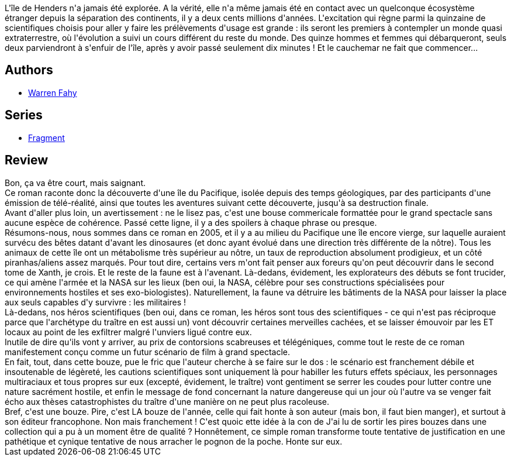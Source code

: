 :jbake-type: post
:jbake-status: published
:jbake-title: Fragment
:jbake-tags:  aventure, broc, mer, monstre, voyage, écologie,_année_2010,_mois_oct.,_note_1,rayon-imaginaire,read
:jbake-date: 2010-10-25
:jbake-depth: ../../
:jbake-uri: goodreads/books/9782290027929.adoc
:jbake-bigImage: https://i.gr-assets.com/images/S/compressed.photo.goodreads.com/books/1494336600l/8612991._SY160_.jpg
:jbake-smallImage: https://i.gr-assets.com/images/S/compressed.photo.goodreads.com/books/1494336600l/8612991._SY75_.jpg
:jbake-source: https://www.goodreads.com/book/show/8612991
:jbake-style: goodreads goodreads-book

++++
<div class="book-description">
L'île de Henders n'a jamais été explorée. A la vérité, elle n'a même jamais été en contact avec un quelconque écosystème étranger depuis la séparation des continents, il y a deux cents millions d'années. L'excitation qui règne parmi la quinzaine de scientifiques choisis pour aller y faire les prélèvements d'usage est grande : ils seront les premiers à contempler un monde quasi extraterrestre, où l'évolution a suivi un cours différent du reste du monde. Des quinze hommes et femmes qui débarqueront, seuls deux parviendront à s'enfuir de l'île, après y avoir passé seulement dix minutes ! Et le cauchemar ne fait que commencer...
</div>
++++


## Authors
* link:../authors/2622192.html[Warren Fahy]

## Series
* link:../series/Fragment.html[Fragment]

## Review

++++
Bon, ça va être court, mais saignant.<br/>Ce roman raconte donc la découverte d'une île du Pacifique, isolée depuis des temps géologiques, par des participants d'une émission de télé-réalité, ainsi que toutes les aventures suivant cette découverte, jusqu'à sa destruction finale.<br/>Avant d'aller plus loin, un avertissement : ne le lisez pas, c'est une bouse commericale formattée pour le grand spectacle sans aucune espèce de cohérence. Passé cette ligne, il y a des spoilers à chaque phrase ou presque.<br/>Résumons-nous, nous sommes dans ce roman en 2005, et il y a au milieu du Pacifique une île encore vierge, sur laquelle auraient survécu des bêtes datant d'avant les dinosaures (et donc ayant évolué dans une direction très différente de la nôtre). Tous les animaux de cette île ont un métabolisme très supérieur au nôtre, un taux de reproduction absolument prodigieux, et un côté piranhas/aliens assez marqués. Pour tout dire, certains vers m'ont fait penser aux foreurs qu'on peut découvrir dans le second tome de Xanth, je crois. Et le reste de la faune est à l'avenant. Là-dedans, évidement, les explorateurs des débuts se font trucider, ce qui amène l'armée et la NASA sur les lieux (ben oui, la NASA, célèbre pour ses constructions spécialisées pour environnements hostiles et ses exo-biologistes). Naturellement, la faune va détruire les bâtiments de la NASA pour laisser la place aux seuls capables d'y survivre : les militaires !<br/>Là-dedans, nos héros scientifiques (ben oui, dans ce roman, les héros sont tous des scientifiques - ce qui n'est pas réciproque parce que l'archétype du traître en est aussi un) vont découvrir certaines merveilles cachées, et se laisser émouvoir par les ET locaux au point de les exfiltrer malgré l'unviers ligué contre eux.<br/>Inutile de dire qu'ils vont y arriver, au prix de contorsions scabreuses et télégéniques, comme tout le reste de ce roman manifestement conçu comme un futur scénario de film à grand spectacle.<br/>En fait, tout, dans cette bouze, pue le fric que l'auteur cherche à se faire sur le dos : le scénario est franchement débile et insoutenable de légèreté, les cautions scientifiques sont uniquement là pour habiller les futurs effets spéciaux, les personnages multiraciaux et tous propres sur eux (excepté, évidement, le traître) vont gentiment se serrer les coudes pour lutter contre une nature sacrément hostile, et enfin le message de fond concernant la nature dangereuse qui un jour où l'autre va se venger fait écho aux thèses catastrophistes du traître d'une manière on ne peut plus racoleuse.<br/>Bref, c'est une bouze. Pire, c'est LA bouze de l'année, celle qui fait honte à son auteur (mais bon, il faut bien manger), et surtout à son éditeur francophone. Non mais franchement ! C'est quoic ette idée à la con de J'ai lu de sortir les pires bouzes dans une collection qui a pu à un moment être de qualité ? Honnêtement, ce simple roman transforme toute tentative de justification en une pathétique et cynique tentative de nous arracher le pognon de la poche. Honte sur eux.
++++